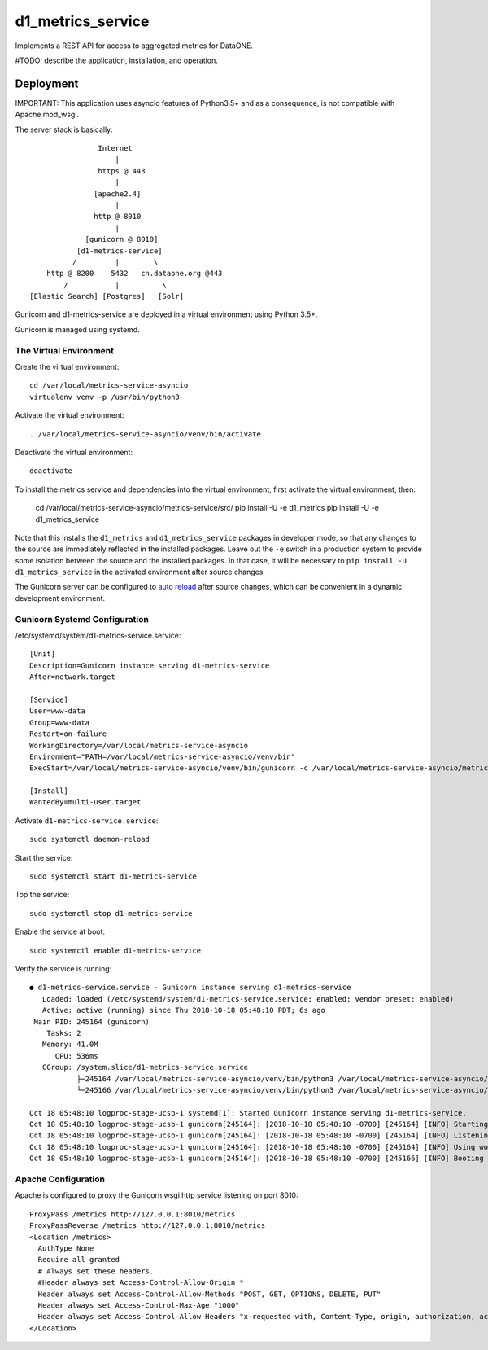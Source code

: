 d1_metrics_service
==================

Implements a REST API for access to aggregated metrics for DataONE.

#TODO: describe the application, installation, and operation.


Deployment
----------

IMPORTANT: This application uses asyncio features of Python3.5+ and as a consequence, is
not compatible with Apache mod_wsgi.


The server stack is basically::

                    Internet
                        |
                    https @ 443
                        |
                   [apache2.4]
                        |
                   http @ 8010
                        |
                 [gunicorn @ 8010]
               [d1-metrics-service]
              /         |        \
        http @ 8200    5432   cn.dataone.org @443
            /           |          \
    [Elastic Search] [Postgres]   [Solr]

Gunicorn and d1-metrics-service are deployed in a virtual environment using Python 3.5+.

Gunicorn is managed using systemd.


The Virtual Environment
.......................

Create the virtual environment::

  cd /var/local/metrics-service-asyncio
  virtualenv venv -p /usr/bin/python3

Activate the virtual environment::

  . /var/local/metrics-service-asyncio/venv/bin/activate

Deactivate the virtual environment::

  deactivate

To install the metrics service and dependencies into the virtual environment, first activate
the virtual environment, then:

  cd /var/local/metrics-service-asyncio/metrics-service/src/
  pip install -U -e d1_metrics
  pip install -U -e d1_metrics_service

Note that this installs the ``d1_metrics`` and ``d1_metrics_service`` packages in developer mode, so that
any changes to the source are immediately reflected in the installed packages. Leave out the ``-e`` switch
in a production system to provide some isolation between the source and the installed packages. In that case,
it will be necessary to ``pip install -U d1_metrics_service`` in the activated environment after source changes.

The Gunicorn server can be configured to `auto reload <http://docs.gunicorn.org/en/stable/settings.html>`_ after source
changes, which can be convenient in a dynamic development environment.


Gunicorn Systemd Configuration
..............................

/etc/systemd/system/d1-metrics-service.service::

    [Unit]
    Description=Gunicorn instance serving d1-metrics-service
    After=network.target

    [Service]
    User=www-data
    Group=www-data
    Restart=on-failure
    WorkingDirectory=/var/local/metrics-service-asyncio
    Environment="PATH=/var/local/metrics-service-asyncio/venv/bin"
    ExecStart=/var/local/metrics-service-asyncio/venv/bin/gunicorn -c /var/local/metrics-service-asyncio/metrics-service/src/d1_metrics_service/gunicorn.conf d1_metrics_service.app:api

    [Install]
    WantedBy=multi-user.target

Activate ``d1-metrics-service.service``::

  sudo systemctl daemon-reload

Start the service::

  sudo systemctl start d1-metrics-service

Top the service::

  sudo systemctl stop d1-metrics-service

Enable the service at boot::

  sudo systemctl enable d1-metrics-service

Verify the service is running::

  ● d1-metrics-service.service - Gunicorn instance serving d1-metrics-service
     Loaded: loaded (/etc/systemd/system/d1-metrics-service.service; enabled; vendor preset: enabled)
     Active: active (running) since Thu 2018-10-18 05:48:10 PDT; 6s ago
   Main PID: 245164 (gunicorn)
      Tasks: 2
     Memory: 41.0M
        CPU: 536ms
     CGroup: /system.slice/d1-metrics-service.service
             ├─245164 /var/local/metrics-service-asyncio/venv/bin/python3 /var/local/metrics-service-asyncio/venv/bin/gunicorn -c /var/local/metrics-service-asyncio/metrics-service/src/d1_metrics_service/gunicorn.conf d1_metrics_service.app:api
             └─245166 /var/local/metrics-service-asyncio/venv/bin/python3 /var/local/metrics-service-asyncio/venv/bin/gunicorn -c /var/local/metrics-service-asyncio/metrics-service/src/d1_metrics_service/gunicorn.conf d1_metrics_service.app:api

  Oct 18 05:48:10 logproc-stage-ucsb-1 systemd[1]: Started Gunicorn instance serving d1-metrics-service.
  Oct 18 05:48:10 logproc-stage-ucsb-1 gunicorn[245164]: [2018-10-18 05:48:10 -0700] [245164] [INFO] Starting gunicorn 19.9.0
  Oct 18 05:48:10 logproc-stage-ucsb-1 gunicorn[245164]: [2018-10-18 05:48:10 -0700] [245164] [INFO] Listening at: http://127.0.0.1:8010 (245164)
  Oct 18 05:48:10 logproc-stage-ucsb-1 gunicorn[245164]: [2018-10-18 05:48:10 -0700] [245164] [INFO] Using worker: sync
  Oct 18 05:48:10 logproc-stage-ucsb-1 gunicorn[245164]: [2018-10-18 05:48:10 -0700] [245166] [INFO] Booting worker with pid: 245166


Apache Configuration
....................

Apache is configured to proxy the Gunicorn wsgi http service listening on port 8010::

    ProxyPass /metrics http://127.0.0.1:8010/metrics
    ProxyPassReverse /metrics http://127.0.0.1:8010/metrics
    <Location /metrics>
      AuthType None
      Require all granted
      # Always set these headers.
      #Header always set Access-Control-Allow-Origin *
      Header always set Access-Control-Allow-Methods "POST, GET, OPTIONS, DELETE, PUT"
      Header always set Access-Control-Max-Age "1000"
      Header always set Access-Control-Allow-Headers "x-requested-with, Content-Type, origin, authorization, accept, client-security-token"
    </Location>
